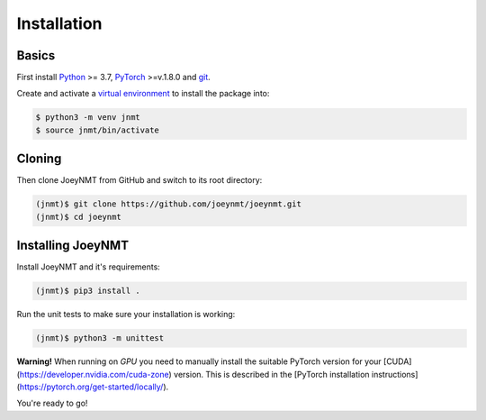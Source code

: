 .. _install:

============
Installation
============

Basics
------

First install `Python <https://www.python.org/>`_ >= 3.7, `PyTorch <https://pytorch.org/>`_ >=v.1.8.0 and `git <https://git-scm.com/>`_.

Create and activate a `virtual environment <https://packaging.python.org/tutorials/installing-packages/#creating-virtual-environments>`_ to install the package into:

.. code-block:: bash

   $ python3 -m venv jnmt
   $ source jnmt/bin/activate


Cloning
-------

Then clone JoeyNMT from GitHub and switch to its root directory:

.. code-block:: bash

   (jnmt)$ git clone https://github.com/joeynmt/joeynmt.git
   (jnmt)$ cd joeynmt


Installing JoeyNMT
------------------

Install JoeyNMT and it's requirements:

.. code-block:: bash

   (jnmt)$ pip3 install .

Run the unit tests to make sure your installation is working:

.. code-block:: bash

   (jnmt)$ python3 -m unittest

**Warning!** When running on *GPU* you need to manually install the suitable PyTorch version for your [CUDA](https://developer.nvidia.com/cuda-zone) version. This is described in the [PyTorch installation instructions](https://pytorch.org/get-started/locally/).

You're ready to go!

